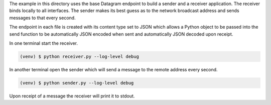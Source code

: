 The example in this directory uses the base Datagram endpoint to build a
sender and a receiver application. The receiver binds locally to all
interfaces. The sender makes its best guess as to the network broadcast
address and sends messages to that every second.

The endpoint in each file is created with its content type set to JSON
which allows a Python object to be passed into the send function to be
automatically JSON encoded when sent and automatically JSON decoded upon
receipt.

In one terminal start the receiver.

.. code-block:: console

    (venv) $ python receiver.py --log-level debug

In another terminal open the sender which will send a message to the remote
address every second.

.. code-block:: console

    (venv) $ python sender.py --log-level debug

Upon receipt of a message the receiver will print it to stdout.
